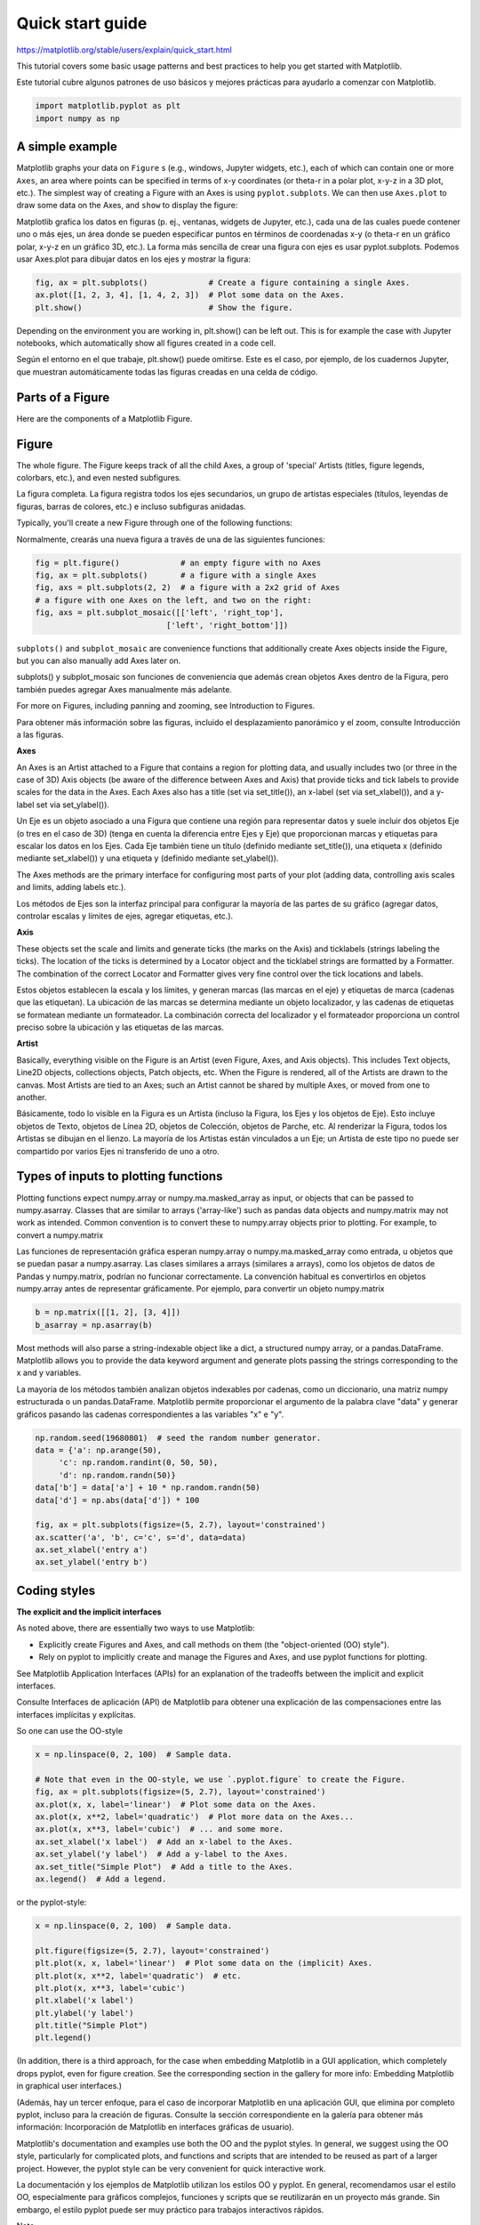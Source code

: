 Quick start guide
=================

https://matplotlib.org/stable/users/explain/quick_start.html

This tutorial covers some basic usage patterns and best practices to help you get started with Matplotlib.

Este tutorial cubre algunos patrones de uso básicos y mejores prácticas para ayudarlo a comenzar con Matplotlib.


.. code:: Python

   import matplotlib.pyplot as plt
   import numpy as np

A simple example
----------------

Matplotlib graphs your data on ``Figure`` s (e.g., windows, Jupyter widgets, etc.), each of which can 
contain one or more ``Axes``, an area 
where points can be specified in terms of x-y coordinates (or theta-r in a polar plot, x-y-z in a 3D plot, etc.). The simplest way of 
creating a Figure with an Axes is using ``pyplot.subplots``. We can then use ``Axes.plot`` to draw some data on the Axes, 
and ``show`` to display 
the figure:

Matplotlib grafica los datos en figuras (p. ej., ventanas, widgets de Jupyter, etc.), cada una de las cuales puede contener uno o más ejes, un área donde se pueden especificar puntos en términos de coordenadas x-y (o theta-r en un gráfico polar, x-y-z en un gráfico 3D, etc.). La forma más sencilla de crear una figura con ejes es usar pyplot.subplots. Podemos usar Axes.plot para dibujar datos en los ejes y mostrar la figura:


.. code:: Python

   fig, ax = plt.subplots()             # Create a figure containing a single Axes.
   ax.plot([1, 2, 3, 4], [1, 4, 2, 3])  # Plot some data on the Axes.
   plt.show()                           # Show the figure.

Depending on the environment you are working in, plt.show() can be left out. This is for example the case with Jupyter notebooks, 
which automatically show all figures created in a code cell.

Según el entorno en el que trabaje, plt.show() puede omitirse. Este es el caso, por ejemplo, de los cuadernos Jupyter, que muestran automáticamente todas las figuras creadas en una celda de código.


Parts of a Figure
-----------------

Here are the components of a Matplotlib Figure.

Figure
------

The whole figure. The Figure keeps track of all the child Axes, a group of 'special' Artists 
(titles, figure legends, colorbars, etc.), and even nested subfigures.

La figura completa. La figura registra todos los ejes secundarios, un grupo de artistas especiales (títulos, leyendas de figuras, barras de colores, etc.) e incluso subfiguras anidadas.


Typically, you'll create a new Figure through one of the following functions:

Normalmente, crearás una nueva figura a través de una de las siguientes funciones:

.. code:: Python

   fig = plt.figure()             # an empty figure with no Axes
   fig, ax = plt.subplots()       # a figure with a single Axes
   fig, axs = plt.subplots(2, 2)  # a figure with a 2x2 grid of Axes
   # a figure with one Axes on the left, and two on the right:
   fig, axs = plt.subplot_mosaic([['left', 'right_top'],
                               ['left', 'right_bottom']])

``subplots()`` and ``subplot_mosaic`` are convenience functions that additionally create Axes objects inside 
the Figure, but you can also manually add Axes later on.

subplots() y subplot_mosaic son funciones de conveniencia que además crean objetos Axes dentro de la Figura, pero también puedes agregar Axes manualmente más adelante.


For more on Figures, including panning and zooming, see Introduction to Figures.

Para obtener más información sobre las figuras, incluido el desplazamiento panorámico y el zoom, consulte Introducción a las figuras.

**Axes**

An Axes is an Artist attached to a Figure that contains a region for plotting data, and usually 
includes two (or three in the case of 3D) Axis objects (be aware of the difference between Axes and 
Axis) that provide ticks and tick labels to provide scales for the data in the Axes. Each Axes also 
has a title (set via set_title()), an x-label (set via set_xlabel()), and a y-label set via 
set_ylabel()).

Un Eje es un objeto asociado a una Figura que contiene una región para representar datos y suele incluir dos objetos Eje (o tres en el caso de 3D) (tenga en cuenta la diferencia entre Ejes y Eje) que proporcionan marcas y etiquetas para escalar los datos en los Ejes. Cada Eje también tiene un título (definido mediante set_title()), una etiqueta x (definido mediante set_xlabel()) y una etiqueta y (definido mediante set_ylabel()).

The Axes methods are the primary interface for configuring most parts of your plot (adding data, 
controlling axis scales and limits, adding labels etc.).

Los métodos de Ejes son la interfaz principal para configurar la mayoría de las partes de su gráfico (agregar datos, controlar escalas y límites de ejes, agregar etiquetas, etc.).


**Axis**

These objects set the scale and limits and generate ticks (the marks on the Axis) and ticklabels 
(strings labeling the ticks). The location of the ticks is determined by a Locator object and the 
ticklabel strings are formatted by a Formatter. The combination of the correct Locator and Formatter 
gives very fine control over the tick locations and labels.

Estos objetos establecen la escala y los límites, y generan marcas (las marcas en el eje) y etiquetas de marca (cadenas que las etiquetan). La ubicación de las marcas se determina mediante un objeto localizador, y las cadenas de etiquetas se formatean mediante un formateador. La combinación correcta del localizador y el formateador proporciona un control preciso sobre la ubicación y las etiquetas de las marcas.


**Artist**

Basically, everything visible on the Figure is an Artist (even Figure, Axes, and Axis objects). This 
includes Text objects, Line2D objects, collections objects, Patch objects, etc. When the Figure is 
rendered, all of the Artists are drawn to the canvas. Most Artists are tied to an Axes; such an 
Artist cannot be shared by multiple Axes, or moved from one to another.

Básicamente, todo lo visible en la Figura es un Artista (incluso la Figura, los Ejes y los objetos de Eje). Esto incluye objetos de Texto, objetos de Línea 2D, objetos de Colección, objetos de Parche, etc. Al renderizar la Figura, todos los Artistas se dibujan en el lienzo. La mayoría de los Artistas están vinculados a un Eje; un Artista de este tipo no puede ser compartido por varios Ejes ni transferido de uno a otro.


Types of inputs to plotting functions
-------------------------------------

Plotting functions expect numpy.array or numpy.ma.masked_array as input, or objects that can be 
passed to numpy.asarray. Classes that are similar to arrays ('array-like') such as pandas data 
objects and numpy.matrix may not work as intended. Common convention is to convert these to 
numpy.array objects prior to plotting. For example, to convert a numpy.matrix

Las funciones de representación gráfica esperan numpy.array o numpy.ma.masked_array como entrada, u objetos que se puedan pasar a numpy.asarray. Las clases similares a arrays (similares a arrays), como los objetos de datos de Pandas y numpy.matrix, podrían no funcionar correctamente. La convención habitual es convertirlos en objetos numpy.array antes de representar gráficamente. Por ejemplo, para convertir un objeto numpy.matrix


.. code:: Python

   b = np.matrix([[1, 2], [3, 4]])
   b_asarray = np.asarray(b)

Most methods will also parse a string-indexable object like a dict, a structured numpy array, or a 
pandas.DataFrame. Matplotlib allows you to provide the data keyword argument and generate plots 
passing the strings corresponding to the x and y variables.

La mayoría de los métodos también analizan objetos indexables por cadenas, como un diccionario, una matriz numpy estructurada o un pandas.DataFrame. Matplotlib permite proporcionar el argumento de la palabra clave "data" y generar gráficos pasando las cadenas correspondientes a las variables "x" e "y".


.. code:: Python

   np.random.seed(19680801)  # seed the random number generator.
   data = {'a': np.arange(50),
        'c': np.random.randint(0, 50, 50),
        'd': np.random.randn(50)}
   data['b'] = data['a'] + 10 * np.random.randn(50)
   data['d'] = np.abs(data['d']) * 100

   fig, ax = plt.subplots(figsize=(5, 2.7), layout='constrained')
   ax.scatter('a', 'b', c='c', s='d', data=data)
   ax.set_xlabel('entry a')
   ax.set_ylabel('entry b')

Coding styles
-------------

**The explicit and the implicit interfaces**

As noted above, there are essentially two ways to use Matplotlib:

* Explicitly create Figures and Axes, and call methods on them (the "object-oriented (OO) style").

* Rely on pyplot to implicitly create and manage the Figures and Axes, and use pyplot functions for plotting.

See Matplotlib Application Interfaces (APIs) for an explanation of the tradeoffs between the 
implicit and explicit interfaces.

Consulte Interfaces de aplicación (API) de Matplotlib para obtener una explicación de las compensaciones entre las interfaces implícitas y explícitas.


So one can use the OO-style

.. code:: Python

   x = np.linspace(0, 2, 100)  # Sample data.

   # Note that even in the OO-style, we use `.pyplot.figure` to create the Figure.
   fig, ax = plt.subplots(figsize=(5, 2.7), layout='constrained')
   ax.plot(x, x, label='linear')  # Plot some data on the Axes.
   ax.plot(x, x**2, label='quadratic')  # Plot more data on the Axes...
   ax.plot(x, x**3, label='cubic')  # ... and some more.
   ax.set_xlabel('x label')  # Add an x-label to the Axes.
   ax.set_ylabel('y label')  # Add a y-label to the Axes.
   ax.set_title("Simple Plot")  # Add a title to the Axes.
   ax.legend()  # Add a legend.

or the pyplot-style:

.. code:: Python

   x = np.linspace(0, 2, 100)  # Sample data.

   plt.figure(figsize=(5, 2.7), layout='constrained')
   plt.plot(x, x, label='linear')  # Plot some data on the (implicit) Axes.
   plt.plot(x, x**2, label='quadratic')  # etc.
   plt.plot(x, x**3, label='cubic')
   plt.xlabel('x label')
   plt.ylabel('y label')
   plt.title("Simple Plot")
   plt.legend()

(In addition, there is a third approach, for the case when embedding Matplotlib in a GUI 
application, which completely drops pyplot, even for figure creation. See the corresponding section 
in the gallery for more info: Embedding Matplotlib in graphical user interfaces.)

(Además, hay un tercer enfoque, para el caso de incorporar Matplotlib en una aplicación GUI, que elimina por completo pyplot, incluso para la creación de figuras. Consulte la sección correspondiente en la galería para obtener más información: Incorporación de Matplotlib en interfaces gráficas de usuario).


Matplotlib's documentation and examples use both the OO and the pyplot styles. In general, we 
suggest using the OO style, particularly for complicated plots, and functions and scripts that are 
intended to be reused as part of a larger project. However, the pyplot style can be very convenient 
for quick interactive work.

La documentación y los ejemplos de Matplotlib utilizan los estilos OO y pyplot. En general, recomendamos usar el estilo OO, especialmente para gráficos complejos, funciones y scripts que se reutilizarán en un proyecto más grande. Sin embargo, el estilo pyplot puede ser muy práctico para trabajos interactivos rápidos.


Note

You may find older examples that use the pylab interface, via from pylab import *. This approach is 
strongly deprecated.

Si necesita hacer los mismos gráficos una y otra vez con diferentes conjuntos de datos, o desea encapsular fácilmente los métodos de Matplotlib, utilice la función de firma recomendada a continuación.


Making a helper functions
-------------------------

If you need to make the same plots over and over again with different data sets, or want to easily 
wrap Matplotlib methods, use the recommended signature function below.

Si necesita hacer los mismos gráficos una y otra vez con diferentes conjuntos de datos, o desea encapsular fácilmente los métodos de Matplotlib, utilice la función de firma recomendada a continuación.


.. code:: Python

   def my_plotter(ax, data1, data2, param_dict):
      """
      A helper function to make a graph.
      """
      out = ax.plot(data1, data2, **param_dict)
      return out

which you would then use twice to populate two subplots:

que luego usarías dos veces para completar dos subparcelas:

.. code:: Python

   data1, data2, data3, data4 = np.random.randn(4, 100)  # make 4 random data sets
   fig, (ax1, ax2) = plt.subplots(1, 2, figsize=(5, 2.7))
   my_plotter(ax1, data1, data2, {'marker': 'x'})
   my_plotter(ax2, data3, data4, {'marker': 'o'})

Note that if you want to install these as a python package, or any other customizations you could 
use one of the many templates on the web; Matplotlib has one at mpl-cookiecutter

Tenga en cuenta que si desea instalarlos como un paquete de Python, o cualquier otra personalización, puede usar una de las muchas plantillas en la web; Matplotlib tiene una en mpl-cookiecutter


Styling Artists
---------------

Most plotting methods have styling options for the Artists, accessible either when a plotting method 
is called, or from a "setter" on the Artist. In the plot below we manually set the color, linewidth, 
and linestyle of the Artists created by plot, and we set the linestyle of the second line after the 
fact with set_linestyle.

La mayoría de los métodos de trazado incluyen opciones de estilo para los artistas, accesibles al llamarlos o desde un definidor en el artista. En el gráfico a continuación, configuramos manualmente el color, el ancho y el estilo de línea de los artistas creados por plot, y posteriormente, el estilo de línea de la segunda línea se define con set_linestyle.


.. code:: Python

   fig, ax = plt.subplots(figsize=(5, 2.7))
   x = np.arange(len(data1))
   ax.plot(x, np.cumsum(data1), color='blue', linewidth=3, linestyle='--')
   l, = ax.plot(x, np.cumsum(data2), color='orange', linewidth=2)
   l.set_linestyle(':')

Colors
------

Matplotlib has a very flexible array of colors that are accepted for most Artists; see allowable 
color definitions for a list of specifications. Some Artists will take multiple colors. i.e. for a 
scatter plot, the edge of the markers can be different colors from the interior:

Matplotlib ofrece una gama de colores muy flexible, aceptada por la mayoría de los artistas; consulte las definiciones de colores permitidos para obtener una lista de especificaciones. Algunos artistas aceptan varios colores. Por ejemplo, en un diagrama de dispersión, el borde de los marcadores puede tener un color diferente al del interior.

.. code:: Python

   fig, ax = plt.subplots(figsize=(5, 2.7))
   ax.scatter(data1, data2, s=50, facecolor='C0', edgecolor='k')

Linewidths, linestyles, and markersizes
---------------------------------------

Line widths are typically in typographic points (1 pt = 1/72 inch) and available for Artists that 
have stroked lines. Similarly, stroked lines can have a linestyle. See the linestyles example.

Los anchos de línea se expresan generalmente en puntos tipográficos (1 pt = 1/72 de pulgada) y están disponibles para artistas con líneas de trazo. De igual forma, las líneas de trazo pueden tener un estilo de línea. Vea el ejemplo de estilos de línea.


Marker size depends on the method being used. plot specifies markersize in points, and is generally 
the "diameter" or width of the marker. scatter specifies markersize as approximately proportional to 
the visual area of the marker. There is an array of markerstyles available as string codes (see 
markers), or users can define their own MarkerStyle (see Marker reference):

El tamaño del marcador depende del método utilizado. El gráfico especifica el tamaño del marcador en puntos y generalmente representa el diámetro o ancho del marcador. La dispersión especifica el tamaño del marcador como aproximadamente proporcional a su área visual. Existe una variedad de estilos de marcador disponibles como códigos de cadena (véase marcadores), o los usuarios pueden definir su propio estilo de marcador (véase la referencia de marcadores).


.. code:: Python

   fig, ax = plt.subplots(figsize=(5, 2.7))
   ax.plot(data1, 'o', label='data1')
   ax.plot(data2, 'd', label='data2')
   ax.plot(data3, 'v', label='data3')
   ax.plot(data4, 's', label='data4')
   ax.legend()

Labelling plots
---------------

**Axes labels and text**

set_xlabel, set_ylabel, and set_title are used to add text in the indicated locations (see Text in 
Matplotlib for more discussion). Text can also be directly added to plots using text:

.. code:: Python

   mu, sigma = 115, 15
   x = mu + sigma * np.random.randn(10000)
   fig, ax = plt.subplots(figsize=(5, 2.7), layout='constrained')
   # the histogram of the data
   n, bins, patches = ax.hist(x, 50, density=True, facecolor='C0', alpha=0.75)

   ax.set_xlabel('Length [cm]')
   ax.set_ylabel('Probability')
   ax.set_title('Aardvark lengths\n (not really)')
   ax.text(75, .025, r'$\mu=115,\ \sigma=15$')
   ax.axis([55, 175, 0, 0.03])
   ax.grid(True)

All of the text functions return a matplotlib.text.Text instance. Just as with lines above, you can 
customize the properties by passing keyword arguments into the text functions:

Todas las funciones de texto devuelven una instancia de matplotlib.text.Text. Al igual que en las líneas anteriores, puede personalizar las propiedades pasando argumentos de palabra clave a las funciones de texto:


.. code:: Python

   t = ax.set_xlabel('my data', fontsize=14, color='red')

These properties are covered in more detail in Text properties and layout.

Estas propiedades se tratan con más detalle en Propiedades y diseño del texto.


Using mathematical expressions in text
--------------------------------------

Matplotlib accepts TeX equation expressions in any text expression. For example to write the 
expression in the title, you can write a TeX expression surrounded by dollar signs:

.. code:: Python

   ax.set_title(r'$\sigma_i=15$')

where the r preceding the title string signifies that the string is a raw string and not to treat 
backslashes as python escapes. Matplotlib has a built-in TeX expression parser and layout engine, 
and ships its own math fonts – for details see Writing mathematical expressions. You can also use 
LaTeX directly to format your text and incorporate the output directly into your display figures or 
saved postscript – see Text rendering with LaTeX.

Donde la r que precede a la cadena de título indica que la cadena es una cadena sin formato y que no se deben tratar las barras invertidas como escapes de Python. Matplotlib incorpora un analizador de expresiones TeX y un motor de diseño, e incluye sus propias fuentes matemáticas. Para más detalles, consulte "Escribir expresiones matemáticas". También puede usar LaTeX directamente para formatear el texto e incorporar la salida directamente en las figuras o en el archivo PostScript guardado. Consulte "Representación de texto con LaTeX".


Annotations
-----------

We can also annotate points on a plot, often by connecting an arrow pointing to xy, to a piece of 
text at xytext:

.. code:: Python

   fig, ax = plt.subplots(figsize=(5, 2.7))

   t = np.arange(0.0, 5.0, 0.01)
   s = np.cos(2 * np.pi * t)
   line, = ax.plot(t, s, lw=2)

   ax.annotate('local max', xy=(2, 1), xytext=(3, 1.5),
            arrowprops=dict(facecolor='black', shrink=0.05))

   ax.set_ylim(-2, 2)

In this basic example, both xy and xytext are in data coordinates. There are a variety of other 
coordinate systems one can choose -- see Basic annotation and Advanced annotation for details. More 
examples also can be found in Annotate plots.

En este ejemplo básico, tanto xy como xytext se encuentran en coordenadas de datos. Se pueden elegir otros sistemas de coordenadas; consulte Anotación básica y Anotación avanzada para obtener más información. También encontrará más ejemplos en Anotar gráficos.


Legends
-------

Often we want to identify lines or markers with a Axes.legend:

.. code:: Python 

   fig, ax = plt.subplots(figsize=(5, 2.7))
   ax.plot(np.arange(len(data1)), data1, label='data1')
   ax.plot(np.arange(len(data2)), data2, label='data2')
   ax.plot(np.arange(len(data3)), data3, 'd', label='data3')
   ax.legend()

Legends in Matplotlib are quite flexible in layout, placement, and what Artists they can represent. 
They are discussed in detail in Legend guide.

Las leyendas en Matplotlib son bastante flexibles en cuanto a diseño, ubicación y artistas que pueden representar. Se describen en detalle en la guía de leyendas.


Axis scales and ticks
---------------------

Each Axes has two (or three) Axis objects representing the x- and y-axis. These control the scale of 
the Axis, the tick locators and the tick formatters. Additional Axes can be attached to display 
further Axis objects.

Cada eje tiene dos (o tres) objetos que representan los ejes x e y. Estos controlan la escala del eje, los localizadores y formateadores de marcas. Se pueden añadir ejes adicionales para mostrar más objetos.


Scales
------

In addition to the linear scale, Matplotlib supplies non-linear scales, such as a log-scale. Since 
log-scales are used so much there are also direct methods like loglog, semilogx, and semilogy. There 
are a number of scales (see Scales overview for other examples). Here we set the scale manually:

Además de la escala lineal, Matplotlib proporciona escalas no lineales, como la escala logarítmica. Dado el amplio uso de las escalas logarítmicas, también existen métodos directos como loglog, semilogx y semilogy. Existen diversas escalas (véase la descripción general de escalas para ver otros ejemplos). Aquí configuramos la escala manualmente:



.. code:: Python

   fig, axs = plt.subplots(1, 2, figsize=(5, 2.7), layout='constrained')
   xdata = np.arange(len(data1))  # make an ordinal for this
   data = 10**data1
   axs[0].plot(xdata, data)

   axs[1].set_yscale('log')
   axs[1].plot(xdata, data)

The scale sets the mapping from data values to spacing along the Axis. This happens in both 
directions, and gets combined into a transform, which is the way that Matplotlib maps from data 
coordinates to Axes, Figure, or screen coordinates. See Transformations Tutorial.

La escala establece la asignación de los valores de los datos al espaciado a lo largo del eje. Esto ocurre en ambas direcciones y se combina en una transformación, que es la forma en que Matplotlib asigna las coordenadas de los datos a los ejes, la figura o las coordenadas de la pantalla. Consulte el Tutorial de Transformaciones.


Tick locators and formatters
----------------------------

Each Axis has a tick locator and formatter that choose where along the Axis objects to put tick 
marks. A simple interface to this is set_xticks:

Cada eje cuenta con un localizador de marcas y un formateador que determina en qué punto de los objetos del eje se colocarán las marcas. Una interfaz sencilla para esto es set_xticks:


.. code:: Python

   fig, axs = plt.subplots(2, 1, layout='constrained')
   axs[0].plot(xdata, data1)
   axs[0].set_title('Automatic ticks')

   axs[1].plot(xdata, data1)
   axs[1].set_xticks(np.arange(0, 100, 30), ['zero', '30', 'sixty', '90'])
   axs[1].set_yticks([-1.5, 0, 1.5])  # note that we don't need to specify labels
   axs[1].set_title('Manual ticks')

Different scales can have different locators and formatters; for instance the log-scale above uses 
LogLocator and LogFormatter. See Tick locators and Tick formatters for other formatters and locators 
and information for writing your own.

Las diferentes escalas pueden tener diferentes localizadores y formateadores; por ejemplo, la escala logarítmica anterior utiliza LogLocator y LogFormatter. Consulte Localizadores de marcas y Formateadores de marcas para obtener información sobre otros formateadores y localizadores, así como para crear los suyos propios.


Plotting dates and strings
--------------------------

Matplotlib can handle plotting arrays of dates and arrays of strings, as well as floating point 
numbers. These get special locators and formatters as appropriate. For dates:

Matplotlib puede representar gráficamente matrices de fechas y matrices de cadenas, así como números de punto flotante. Estos reciben localizadores y formateadores especiales según corresponda. Para fechas:


.. code:: Python

   from matplotlib.dates import ConciseDateFormatter

   fig, ax = plt.subplots(figsize=(5, 2.7), layout='constrained')
   dates = np.arange(np.datetime64('2021-11-15'), np.datetime64('2021-12-25'),
                  np.timedelta64(1, 'h'))
   data = np.cumsum(np.random.randn(len(dates)))
   ax.plot(dates, data)
   ax.xaxis.set_major_formatter(ConciseDateFormatter(ax.xaxis.get_major_locator()))

For more information see the date examples (e.g. Date tick labels)

For strings, we get categorical plotting (see: Plotting categorical variables).

.. code:: Python

   fig, ax = plt.subplots(figsize=(5, 2.7), layout='constrained')
   categories = ['turnips', 'rutabaga', 'cucumber', 'pumpkins']

   ax.bar(categories, np.random.rand(len(categories)))

One caveat about categorical plotting is that some methods of parsing text files return a list of 
strings, even if the strings all represent numbers or dates. If you pass 1000 strings, Matplotlib 
will think you meant 1000 categories and will add 1000 ticks to your plot!

Una advertencia sobre la representación gráfica categórica es que algunos métodos de análisis de archivos de texto devuelven una lista de cadenas, incluso si todas representan números o fechas. Si se pasan 1000 cadenas, Matplotlib interpretará que se refiere a 1000 categorías y añadirá 1000 marcas a la gráfica.


Additional Axis objects
-----------------------

Plotting data of different magnitude in one chart may require an additional y-axis. Such an Axis can 
be created by using twinx to add a new Axes with an invisible x-axis and a y-axis positioned at the 
right (analogously for twiny). See Plots with different scales for another example.

Trazar datos de diferente magnitud en un mismo gráfico puede requerir un eje Y adicional. Este eje se puede crear usando twinx para añadir un nuevo eje con un eje X invisible y un eje Y a la derecha (de forma similar a twiny). Consulte Gráficos con diferentes escalas para ver otro ejemplo.


Similarly, you can add a secondary_xaxis or secondary_yaxis having a different scale than the main 
Axis to represent the data in different scales or units. See Secondary Axis for further examples.

De igual forma, puede agregar un eje secundario_x o un eje secundario_y con una escala diferente a la del eje principal para representar los datos en diferentes escalas o unidades. Consulte Eje secundario para ver más ejemplos.


.. code:: Python

   fig, (ax1, ax3) = plt.subplots(1, 2, figsize=(7, 2.7), layout='constrained')
   l1, = ax1.plot(t, s)
   ax2 = ax1.twinx()
   l2, = ax2.plot(t, range(len(t)), 'C1')
   ax2.legend([l1, l2], ['Sine (left)', 'Straight (right)'])

   ax3.plot(t, s)
   ax3.set_xlabel('Angle [rad]')
   ax4 = ax3.secondary_xaxis('top', (np.rad2deg, np.deg2rad))
   ax4.set_xlabel('Angle [°]')

Color mapped data
-----------------

Often we want to have a third dimension in a plot represented by colors in a colormap. Matplotlib 
has a number of plot types that do this:

A menudo queremos tener una tercera dimensión en un gráfico representada por colores en un mapa de colores. Matplotlib ofrece varios tipos de gráficos que permiten esto:


.. code:: Python

   from matplotlib.colors import LogNorm

   X, Y = np.meshgrid(np.linspace(-3, 3, 128), np.linspace(-3, 3, 128))
   Z = (1 - X/2 + X**5 + Y**3) * np.exp(-X**2 - Y**2)

   fig, axs = plt.subplots(2, 2, layout='constrained')
   pc = axs[0, 0].pcolormesh(X, Y, Z, vmin=-1, vmax=1, cmap='RdBu_r')
   fig.colorbar(pc, ax=axs[0, 0])
   axs[0, 0].set_title('pcolormesh()')

   co = axs[0, 1].contourf(X, Y, Z, levels=np.linspace(-1.25, 1.25, 11))
   fig.colorbar(co, ax=axs[0, 1])
   axs[0, 1].set_title('contourf()')

   pc = axs[1, 0].imshow(Z**2 * 100, cmap='plasma', norm=LogNorm(vmin=0.01, vmax=100))
   fig.colorbar(pc, ax=axs[1, 0], extend='both')
   axs[1, 0].set_title('imshow() with LogNorm()')

   pc = axs[1, 1].scatter(data1, data2, c=data3, cmap='RdBu_r')
   fig.colorbar(pc, ax=axs[1, 1], extend='both')
   axs[1, 1].set_title('scatter()')
   pcolormesh(), contourf(), imshow() with LogNorm(), scatter()

Colormaps
---------

These are all examples of Artists that derive from ScalarMappable objects. They all can set a linear 
mapping between vmin and vmax into the colormap specified by cmap. Matplotlib has many colormaps to 
choose from (Choosing Colormaps in Matplotlib) you can make your own (Creating Colormaps in 
Matplotlib) or download as third-party packages.

Estos son ejemplos de artistas derivados de objetos ScalarMappable. Todos pueden establecer una asignación lineal entre vmin y vmax en el mapa de colores especificado por cmap. Matplotlib ofrece una gran variedad de mapas de colores (Elegir mapas de colores en Matplotlib). Puedes crear los tuyos propios (Crear mapas de colores en Matplotlib) o descargarlos como paquetes de terceros.


Normalizations
--------------

Sometimes we want a non-linear mapping of the data to the colormap, as in the LogNorm example above. 
We do this by supplying the ScalarMappable with the norm argument instead of vmin and vmax. More 
normalizations are shown at Colormap normalization.

A veces necesitamos una asignación no lineal de los datos al mapa de colores, como en el ejemplo LogNorm anterior. Para ello, proporcionamos a ScalarMappable el argumento norm en lugar de vmin y vmax. Se muestran más normalizaciones en Normalización del mapa de colores.


Colorbars
---------

Adding a colorbar gives a key to relate the color back to the underlying data. Colorbars are 
figure-level Artists, and are attached to a ScalarMappable (where they get their information about 
the norm and colormap) and usually steal space from a parent Axes. Placement of colorbars can be 
complex: see Placing colorbars for details. You can also change the appearance of colorbars with the 
extend keyword to add arrows to the ends, and shrink and aspect to control the size. Finally, the 
colorbar will have default locators and formatters appropriate to the norm. These can be changed as 
for other Axis objects.

Añadir una barra de colores proporciona una clave para relacionar el color con los datos subyacentes. Las barras de colores son artistas a nivel de figura y se adjuntan a un ScalarMappable (de donde obtienen información sobre la norma y el mapa de colores) y suelen ocupar espacio de un Eje principal. La ubicación de las barras de colores puede ser compleja: consulte "Ubicación de barras de colores" para obtener más información. También puede cambiar la apariencia de las barras de colores con la palabra clave "extend" para añadir flechas en los extremos y "shrink" y "aspect" para controlar el tamaño. Finalmente, la barra de colores tendrá localizadores y formateadores predeterminados adecuados a la norma. Estos se pueden cambiar como para otros objetos de Eje.


Working with multiple Figures and Axes
--------------------------------------

You can open multiple Figures with multiple calls to fig = plt.figure() or fig2, ax = 
plt.subplots(). By keeping the object references you can add Artists to either Figure.

Multiple Axes can be added a number of ways, but the most basic is plt.subplots() as used above. One 
can achieve more complex layouts, with Axes objects spanning columns or rows, using subplot_mosaic.

.. code:: Python

   fig, axd = plt.subplot_mosaic([['upleft', 'right'],
                               ['lowleft', 'right']], layout='constrained')
   axd['upleft'].set_title('upleft')
   axd['lowleft'].set_title('lowleft')
   axd['right'].set_title('right')

Matplotlib has quite sophisticated tools for arranging Axes: See Arranging multiple Axes in a Figure 
and Complex and semantic figure composition (subplot_mosaic).

More reading
------------

For more plot types see Plot types and the API reference, in particular the Axes API.

Total running time of the script: (0 minutes 8.275 seconds)




